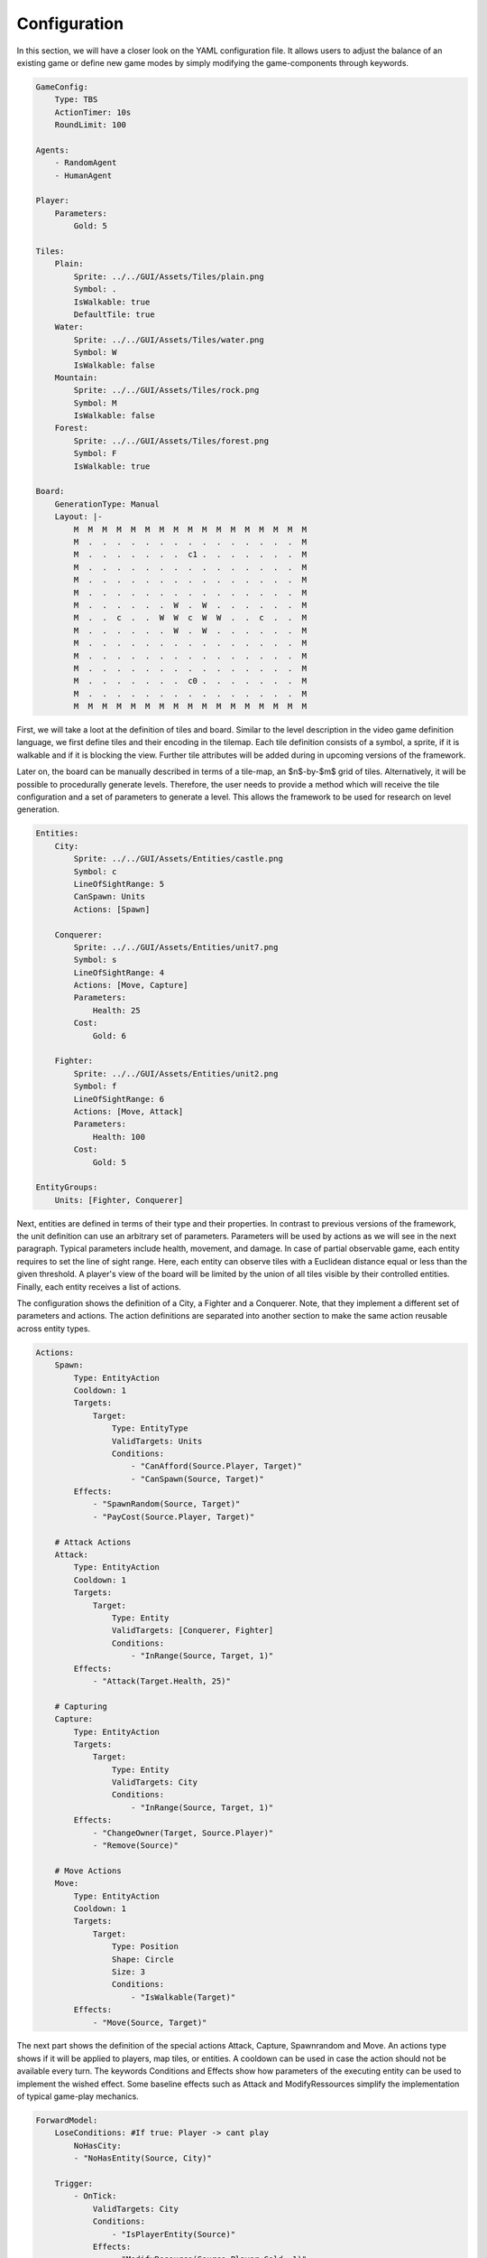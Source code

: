 #############
Configuration
#############

In this section, we will have a closer look on the YAML configuration file.
It allows users to adjust the balance of an existing game or define new game modes by simply modifying the game-components through keywords.

.. code-block:: yaml

    GameConfig:
        Type: TBS
        ActionTimer: 10s
        RoundLimit: 100

    Agents:
        - RandomAgent
        - HumanAgent

    Player:
        Parameters:
            Gold: 5

    Tiles:
        Plain:
            Sprite: ../../GUI/Assets/Tiles/plain.png
            Symbol: .
            IsWalkable: true
            DefaultTile: true
        Water:
            Sprite: ../../GUI/Assets/Tiles/water.png
            Symbol: W
            IsWalkable: false
        Mountain:
            Sprite: ../../GUI/Assets/Tiles/rock.png
            Symbol: M
            IsWalkable: false
        Forest:
            Sprite: ../../GUI/Assets/Tiles/forest.png
            Symbol: F
            IsWalkable: true

    Board:
        GenerationType: Manual
        Layout: |-
            M  M  M  M  M  M  M  M  M  M  M  M  M  M  M  M  M
            M  .  .  .  .  .  .  .  .  .  .  .  .  .  .  .  M
            M  .  .  .  .  .  .  .  c1 .  .  .  .  .  .  .  M
            M  .  .  .  .  .  .  .  .  .  .  .  .  .  .  .  M
            M  .  .  .  .  .  .  .  .  .  .  .  .  .  .  .  M
            M  .  .  .  .  .  .  .  .  .  .  .  .  .  .  .  M
            M  .  .  .  .  .  .  W  .  W  .  .  .  .  .  .  M
            M  .  .  c  .  .  W  W  c  W  W  .  .  c  .  .  M
            M  .  .  .  .  .  .  W  .  W  .  .  .  .  .  .  M
            M  .  .  .  .  .  .  .  .  .  .  .  .  .  .  .  M
            M  .  .  .  .  .  .  .  .  .  .  .  .  .  .  .  M
            M  .  .  .  .  .  .  .  .  .  .  .  .  .  .  .  M
            M  .  .  .  .  .  .  .  c0 .  .  .  .  .  .  .  M
            M  .  .  .  .  .  .  .  .  .  .  .  .  .  .  .  M
            M  M  M  M  M  M  M  M  M  M  M  M  M  M  M  M  M
                   


First, we will take a loot at the definition of tiles and board.
Similar to the level description in the video game definition language, we first define tiles and their encoding in the tilemap.
Each tile definition consists of a symbol, a sprite, if it is walkable and if it is blocking the view.
Further tile attributes will be added during in upcoming versions of the framework.

Later on, the board can be manually described in terms of a tile-map, an $n$-by-$m$ grid of tiles.
Alternatively, it will be possible to procedurally generate levels.
Therefore, the user needs to provide a method which will receive the tile configuration and a set of parameters to generate a level.
This allows the framework to be used for research on level generation.

.. code-block:: yaml

    Entities:
        City:
            Sprite: ../../GUI/Assets/Entities/castle.png
            Symbol: c
            LineOfSightRange: 5
            CanSpawn: Units
            Actions: [Spawn]

        Conquerer:
            Sprite: ../../GUI/Assets/Entities/unit7.png
            Symbol: s
            LineOfSightRange: 4
            Actions: [Move, Capture]
            Parameters:
                Health: 25
            Cost:
                Gold: 6

        Fighter:
            Sprite: ../../GUI/Assets/Entities/unit2.png
            Symbol: f
            LineOfSightRange: 6
            Actions: [Move, Attack]
            Parameters:
                Health: 100
            Cost:
                Gold: 5

    EntityGroups:
        Units: [Fighter, Conquerer]


Next, entities are defined in terms of their type and their properties.
In contrast to previous versions of the framework, the unit definition can use an arbitrary set of parameters.
Parameters will be used by actions as we will see in the next paragraph.
Typical parameters include health, movement, and damage.
In case of partial observable game, each entity requires to set the line of sight range.
Here, each entity can observe tiles with a Euclidean distance equal or less than the given threshold.
A player's view of the board will be limited by the union of all tiles visible by their controlled entities.
Finally, each entity receives a list of actions.

The configuration shows the definition of a City, a Fighter and a Conquerer.
Note, that they implement a different set of parameters and actions.
The action definitions are separated into another section to make the same action reusable across entity types.

.. code-block:: yaml
     
    Actions:
        Spawn:
            Type: EntityAction
            Cooldown: 1
            Targets:
                Target:
                    Type: EntityType
                    ValidTargets: Units
                    Conditions:
                        - "CanAfford(Source.Player, Target)"
                        - "CanSpawn(Source, Target)"
            Effects:
                - "SpawnRandom(Source, Target)"
                - "PayCost(Source.Player, Target)"

        # Attack Actions
        Attack:
            Type: EntityAction
            Cooldown: 1
            Targets:
                Target:
                    Type: Entity
                    ValidTargets: [Conquerer, Fighter]
                    Conditions:
                        - "InRange(Source, Target, 1)"
            Effects:
                - "Attack(Target.Health, 25)"

        # Capturing
        Capture:
            Type: EntityAction
            Targets:
                Target:
                    Type: Entity
                    ValidTargets: City
                    Conditions:
                        - "InRange(Source, Target, 1)"
            Effects:
                - "ChangeOwner(Target, Source.Player)"
                - "Remove(Source)"

        # Move Actions
        Move:
            Type: EntityAction
            Cooldown: 1
            Targets:
                Target:
                    Type: Position
                    Shape: Circle
                    Size: 3
                    Conditions:
                        - "IsWalkable(Target)"
            Effects:
                - "Move(Source, Target)"


The next part shows the definition of the special actions Attack, Capture, Spawnrandom and Move. An actions type shows if it will be applied to players, map tiles, or entities. A cooldown can be used in case the action should not be available every turn.
The keywords Conditions and Effects show how parameters of the executing entity can be used to implement the wished effect.
Some baseline effects such as Attack and ModifyRessources simplify the implementation of typical game-play mechanics.


.. code-block:: yaml
                   
    ForwardModel:
        LoseConditions: #If true: Player -> cant play
            NoHasCity:
            - "NoHasEntity(Source, City)"

        Trigger:
            - OnTick:
                ValidTargets: City
                Conditions:
                    - "IsPlayerEntity(Source)"
                Effects:
                    - "ModifyResource(Source.Player.Gold, 1)"

    #Action categories
    GameDescription:
        Type: CombatGame
        Actions:
            Move: [Move]
            Spawn: [Spawn]
            Attack: [Attack, Capture]


The next part of our configuration consists of the forward model's properties.
Here, we first defined a lose condition.
In this case, we have only one lose condition called NoHasCity. It use the same conditions than the actions, we only have one that will check if the player has not a city.
With the Trigger and Effects keywords users can introduce more general game mechanics.
An effect's trigger describes when the effect will be executed.
Conditions can further limit the effects to be only applied to conforming units or tiles.
Here, the number of movement points are replenished every turn.

In upcoming versions of our framework, we will extend the set of available keywords to ease the development of diverse game-modes.

.. code-block:: yaml

    #Action categories
    GameDescription:
        Type: CombatGame
        Actions:
            Move: [Move]
            Spawn: [Spawn]
            Attack: [Attack, Capture]

The last part shows the game description, it can be used by the agent to query actions types grouped in different categories.
Due to the high flexibility of Stratega and the unlimited definition of Actions, we realized that agents would need a way to search actions by simple categories.